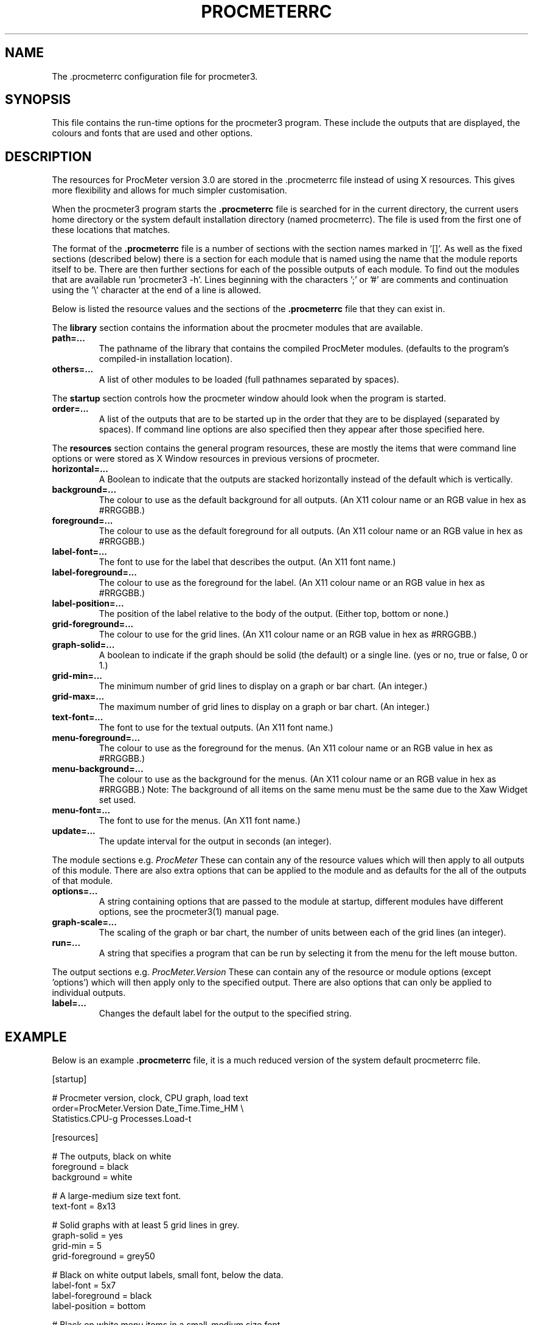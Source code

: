 .\" $Header: /home/amb/CVS/procmeter3/man/procmeterrc.5,v 1.9 1999-09-30 17:46:01 amb Exp $
.\"
.\"  ProcMeter - A system monitoring program for Linux - Version 3.1b.
.\"
.\"  Manual page for .procmeterrc file
.\"
.\"  Written by Andrew M. Bishop
.\"
.\"  This file Copyright 1998,99 Andrew M. Bishop
.\"  It may be distributed under the GNU Public License, version 2, or
.\"  any higher version.  See section COPYING of the GNU Public license
.\"  for conditions under which this file may be redistributed.
.\"
.TH PROCMETERRC 5 "June 19, 1999"

.SH NAME

The \.procmeterrc configuration file for procmeter3.

.SH SYNOPSIS

This file contains the run-time options for the procmeter3 program.  These
include the outputs that are displayed, the colours and fonts that are used and
other options.

.SH DESCRIPTION

The resources for ProcMeter version 3.0 are stored in the .procmeterrc file
instead of using X resources.  This gives more flexibility and allows for much
simpler customisation.
.LP
When the procmeter3 program starts the
.B .procmeterrc
file is searched for in the current directory, the current users home directory
or the system default installation directory (named procmeterrc).  The file is
used from the first one of these locations that matches.
.LP
The format of the
.B .procmeterrc
file is a number of sections with the section names marked in '[]'.  As well as
the fixed sections (described below) there is a section for each module that is
named using the name that the module reports itself to be.  There are then
further sections for each of the possible outputs of each module.  To find out
the modules that are available run 'procmeter3 -h'.  Lines beginning with the
characters ';' or '#' are comments and continuation using the '\\' character at
the end of a line is allowed.
.LP
Below is listed the resource values and the sections of the
.B .procmeterrc
file that they can exist in.
.LP
The
.B library
section contains the information about the procmeter modules that are available.
.TP
.BR path=...
The pathname of the library that contains the compiled ProcMeter modules.
(defaults to the program's compiled-in installation location).
.TP
.BR others=...
A list of other modules to be loaded (full pathnames separated by spaces).
.LP
The
.B startup
section controls how the procmeter window ahould look when the program is
started.
.TP
.BR order=...
A list of the outputs that are to be started up in the order that they are to be
displayed (separated by spaces).  If command line options are also specified
then they appear after those specified here.
.LP
The
.B resources
section contains the general program resources, these are mostly the items that
were command line options or were stored as X Window resources in previous
versions of procmeter.
.TP
.BR horizontal=...
A Boolean to indicate that the outputs are stacked horizontally instead of
the default which is vertically.
.TP
.BR background=...
The colour to use as the default background for all outputs. (An X11 colour name
or an RGB value in hex as #RRGGBB.)
.TP
.BR foreground=...
The colour to use as the default foreground for all outputs. (An X11 colour name
or an RGB value in hex as #RRGGBB.)
.TP
.BR label-font=...
The font to use for the label that describes the output. (An X11 font name.)
.TP
.BR label-foreground=...
The colour to use as the foreground for the label. (An X11 colour name or an RGB
value in hex as #RRGGBB.)
.TP
.BR label-position=...
The position of the label relative to the body of the output.  (Either top,
bottom or none.)
.TP
.BR grid-foreground=...
The colour to use for the grid lines. (An X11 colour name or an RGB value in hex
as #RRGGBB.)
.TP
.BR graph-solid=...
A boolean to indicate if the graph should be solid (the default) or a single
line.  (yes or no, true or false, 0 or 1.)
.TP
.BR grid-min=...
The minimum number of grid lines to display on a graph or bar chart.  (An
integer.)
.TP
.BR grid-max=...
The maximum number of grid lines to display on a graph or bar chart.  (An
integer.)
.TP
.BR text-font=...
The font to use for the textual outputs.  (An X11 font name.)
.TP
.BR menu-foreground=...
The colour to use as the foreground for the menus.  (An X11 colour name or an RGB
value in hex as #RRGGBB.)
.TP
.BR menu-background=...
The colour to use as the background for the menus.  (An X11 colour name or an RGB
value in hex as #RRGGBB.)  Note: The background of all items on the same menu
must be the same due to the Xaw Widget set used.
.TP
.BR menu-font=...
The font to use for the menus.  (An X11 font name.)
.TP
.BR update=...
The update interval for the output in seconds (an integer).
.LP
The module sections e.g.
.I ProcMeter
These can contain any of the resource values which will then apply to all
outputs of this module.  There are also extra options that can be applied to the
module and as defaults for the all of the outputs of that module.
.TP
.BR options=...
A string containing options that are passed to the module at startup, different
modules have different options, see the procmeter3(1) manual page.
.TP
.BR graph-scale=...
The scaling of the graph or bar chart, the number of units between each of the
grid lines (an integer).
.TP
.BR run=...
A string that specifies a program that can be run by selecting it from the menu
for the left mouse button.
.LP
The output sections e.g.
.I ProcMeter.Version
These can contain any of the resource or module options (except 'options') which
will then apply only to the specified output.  There are also options that can
only be applied to individual outputs.
.TP
.BR label=...
Changes the default label for the output to the specified string.

.SH EXAMPLE

Below is an example
.B .procmeterrc
file, it is a much reduced version of the system default procmeterrc file.

 [startup]

 # Procmeter version, clock, CPU graph, load text
 order=ProcMeter.Version Date_Time.Time_HM \\
       Statistics.CPU-g Processes.Load-t

 [resources]

 # The outputs, black on white
 foreground = black
 background = white

 # A large-medium size text font.
 text-font = 8x13

 # Solid graphs with at least 5 grid lines in grey.
 graph-solid = yes
 grid-min = 5
 grid-foreground = grey50

 # Black on white output labels, small font, below the data.
 label-font = 5x7
 label-foreground = black
 label-position = bottom

 # Black on white menu items in a small-medium size font.
 menu-foreground = black
 menu-background = white
 menu-font = 7x13

 [ProcMeter.Version]

 # A smaller font than normal with no label.
 text-font = 6x10
 label-position = none

 [Statistics]

 [Statistics.CPU]

 # The minimum number of grid lines, they are 20% each.
 grid-min = 5

 [Network]

 # To pick up extra devices not automatically recognised.
 #options=ppp0 slip0

.SH FILES

.B ./.procmeterrc
.LP
.B ~/.procmeterrc
.LP
.B /usr/local/lib/X11/ProcMeter3/procmeterrc
or
.B /usr/lib/X11/ProcMeter3/procmeterrc

.SH SEE ALSO

procmeter3(1)
